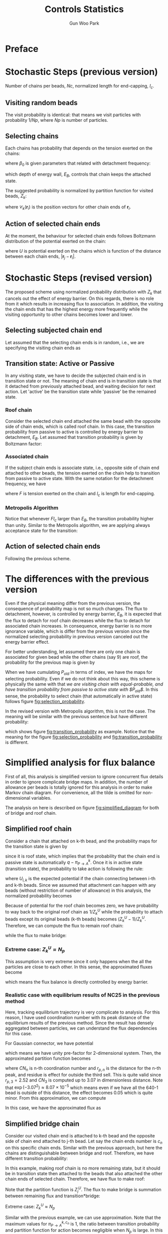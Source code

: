 
#+TITLE: Controls Statistics
#+AUTHOR: Gun Woo Park

* Preface

* Stochastic Steps (previous version)
Number of chains per beads, $Nc$, normalized length for end-capping, $l_c$.
** Visiting random beads
The visit probability is identical: that means we visit particles with probability $1/Np$, where $Np$ is number of particles. 

** Selecting chains
Each chains has probability that depends on the tension exerted on the chains:
\begin{equation}
P'(\mathbf{r}_i, \mathbf{r}_j) = \beta_0\exp\left((k_BT)^{-1}F(\mathbf{r}_i, \mathbf{r}_j)l_c\right),
\end{equation}
where $\beta_0$ is given parameters that related with detachment frequency:
\begin{equation}
\beta_0 = \Omega \exp(-E_B/k_BT),
\end{equation}
which depth of energy wall, $E_B$, controls that chain keeps the attached state.

The suggested probability is normalized by partition function for visited beads, $Z_k$:
\begin{equation}
Z_k = \sum_{i=1}^{N_{ce}}\beta_0\exp\left((k_BT)^{-1}F(\mathbf{r}_i, \mathbf{r}_{\mathscr{C}_k(\mathbf{r}_i)})l_c\right),
\end{equation}
where $\mathscr{C}_k(\mathbf{r}_i)$ is the position vectors for other chain ends of $\mathbf{r}_i$.


# Note that the barrier energy $E_B$ affect to $\beta_0$ which is canceled out since this is constant variables both of denominator and numerator. So, the normalized probability is NOT affected by the barrier energy.



** Action of selected chain ends
At the moment, the behaviour for selected chain ends follows Boltzmann distribution of the potential exerted on the chain:
\begin{equation}
p_k(\mathbf{r}_i, \mathbf{r}_j) = \exp\left(-(k_BT)^{-1}U(\mathbf{r}_i, \mathbf{r}_j)\right),
\end{equation}
where $U$ is potential exerted on the chains which is function of the distance between each chain ends, $|\mathbf{r}_j - \mathbf{r}_i|$.

* Stochastic Steps (revised version)
The proposed scheme using normalized probability distribution with $Z_k$ that cancels out the effect of energy barrier. On this regards, there is no role from it which results in increasing flux to association. In addition, the visiting the chain ends that has the highest energy more frequently while the visiting opportunity to other chains becomes lower and lower. 

** Selecting subjected chain end
Let assumed that the selecting chain ends is in random, i.e., we are specifying the visiting chain ends as 
\begin{equation}
P_{i,k} = \frac{1}{2*Nc*Np}.
\end{equation}
** Transition state: Active or Passive
In any visiting state, we have to decide the subjected chain end is in transition state or not. The meaning of chain end is in transition state is that it detached from previously attached bead, and waiting decision for next action. Let 'active' be the transition state while 'passive' be the remained state. 

*** Roof chain 
Consider the selected chain end attached the same bead with the opposite side of chain ends, which is called roof chain. In this case, the transition probability from passive to active is controlled by energy barrier to detachment, $E_B$. Let assumed that transition probability is given by Boltzmann factor:
\begin{equation}
\pi_{P\to A} \equiv \frac{\exp\left(-(k_BT)^{-1}E_B\right)}{\exp(0)} = \exp\left(-(k_BT)^{-1}E_B\right) (\equiv \tilde{\beta}_0)
\end{equation}

*** Associated chain
If the subject chain ends is associate state, i.e., opposite side of chain end attached to other beads, the tension exerted on the chain help to transition from passive to active state. With the same notation for the detachment frequency, we have
\begin{equation}
\pi_{P\to A} = \exp\left(-(k_BT)^{-1}\left(E_B - Fl_c\right)\right) (\equiv \tilde{\beta} = \tilde{\beta}_0\exp(Fl)),
\end{equation}
where $F$ is tension exerted on the chain and $l_c$ is length for end-capping.

*** Metropolis Algorithm
Notice that whenever $Fl_c$ larger than $E_B$, the transition probability higher than unity. Similar to the Metropolis algorithm, we are applying always acceptance state for the transition:
\begin{equation}
\pi_{P\to A} = \left\{ \begin{array}{cc} \exp\left(-(k_BT)^{-1}\left(E_B - Fl_c\right)\right), & E_B > Fl_c \\
1, & \textrm{otherwise} \end{array}\right.
\end{equation}
** Action of selected chain ends
Following the previous scheme.

* The differences with the previous version 
Even if the physical meaning differ from the previous version, the consequence of probability map is not so much changes. The flux to detachment, however, is controlled by energy barrier, $E_B$, it is expected that the flux to detach for roof chain decreases while the flux to detach for associated chain increases. In consequence, energy barrier is no more ignorance variable, which is differ from the previous version since the normalized selecting probability in previous version canceled out the energy barrier effect. 

For better understanding, let assumed there are only one chain is associated for given bead while the other chains (say 9) are roof, the probability for the previous map is given by
\begin{equation}
P_{old, i(association)} = \frac{\exp(Fl_c)}{9 + \exp(Fl_c)}.
\end{equation}
When we have cumulating $P_{old}$ in terms of index, we have the maps for selecting probability. 
Even if we do not think about this way, this scheme is physically the same with that /we are visiting chain with equal-probable, and have transition probability from passive to active state with $P_{old}$/. In this sense, the probability to select chain (that automatically in active state) follows figure [[fig:selection_probability]].

In the revised version with Metropolis algorithm, this is not the case. The meaning will be similar with the previous sentence but have different probability:
\begin{equation}
P_{i(association)} = \pi_{P\to A},
\end{equation}
which shows figure [[fig:transition_probability]] as example. Notice that the meaning for the figure [[fig:selection_probability]] and [[fig:transition_probability]] is different.

* Simplified analysis for flux balance
First of all, this analysis is simplified version to ignore concurrent flux details in order to ignore complicate bridge maps. In addition, the number of allowance per beads is totally ignored for this analysis in order to make Markov chain diagram. For convenience, all the tilde is omitted for non-dimensional variables.

The analysis on here is described on figure [[fig:simplified_diagram]] for both of bridge and roof chain.

** Simplified roof chain
# Let assumed that there is $N_p$ beads and all the chains in the beads are /roof state/. 
Consider a chain that attached on k-th bead, and the probability maps for the transition state is given by
\begin{equation}
\pi^{k}_{P\to A} = \exp(-E_B),
\end{equation}
since it is roof state, which implies that the probability that the chain end is passive state is automatically $q - \pi^{k}_{P\to A}$.
Once it is in active state (transition state), the probability to take action is following the rule:
\begin{equation}
P'_{i,k} = \exp(-U_{i,k}),
\end{equation}
where $U_{i,k}$ is the expected potential if the chain connecting between i-th and k-th beads. Since we assumed that attachment can happen with any beads (without restriction of number of allowance) in this analysis, the normalized probability becomes
\begin{equation}
P_{i,k} = \frac{\exp(-U_{i,k})}{Z^{U}_{k}}\qquad\textrm{with }Z^{U}_{k} = \sum_{j=1}^{N_p}\exp(-U_{j,k}).
\end{equation}
Because of potential for the roof chain becomes zero, we have probability to way back to the original roof chain as $1/Z^{U}_{k}$ while the probability to attach beads except its original beads (k-th beads) becomes $(Z^{U}_k - 1)/Z^{U}_k$.
Therefore, we can compute the flux to remain roof chain:
\begin{align}
\pi_{roof \to roof} &= \left(1 - \pi^{k}_{P\to A}\right) + \pi^{k}_{P\to A}\cdot \frac{1}{Z^{U}_k}\\
&= 1 - \left(1 - \frac{1}{Z^{U}_k}\right)\exp(-E_B),
\end{align}
while the flux to make bridge:
\begin{align}
\pi_{roof \to bridge} &=\pi^{k}_{P\to A}\cdot\frac{Z^{U}_k -1}{Z^{U}_k}\\
&= \frac{Z^{U}_k -1}{Z^{U}_k}\exp(-E_B).
\end{align}

*** Extreme case: $Z^{U}_k \approx N_p$
This assumption is very extreme since it only happens when the all the particles are close to each other. In this sense, the approximated fluxes become
\begin{align}
\pi_{roof\to roof}&\approx 1 - \exp(-E_B) \\
\pi_{roof\to bridge} &\approx \exp(-E_B),
\end{align}
which means the flux balance is directly controlled by energy barrier.

*** Realistic case with equilibrium results of NC25 in the previous method
Here, tracking equilibrium trajectory is very complicate to analysis. For this reason, I have used coordination number with its peak distance of the equilibrium results of the previous method. Since the result has densely aggregated between particles, we can understand the flux dependencies for this case.

For Gaussian connector, we have potential
\begin{equation}
U(\mathbf{r}_i, \mathbf{r}_j) = \frac{N_D}{2}\mathbf{r}^2_{ij},
\end{equation}
which means we have unity pre-factor for 2-dimensional system. 
Then, the approximated partition function becomes
\begin{equation}
Z^{U}_{k} \approx 1 + CN_1\exp(-r_{p,1}^2) + CN_2\exp(-r_{p,2}^2) + CN_3\exp(-r_{p,3}^2) + residue(n>3),
\end{equation}
where $CN_n$ is n-th coordination number and $r_{p,n}$ is the distance for the n-th peak, and residue is effect for outside the third sell. This is quite valid since $r_{p,3} =  2.52$ and $CN_3$ is computed up to 3.07 in dimensionless distance. Note that $\exp(-3.07^2) \approx 8.07\times 10^{-5}$ which means even if we have all the 640-1 bead is outside of this distance, the effect becomes 0.05 which is quite minor. From this approximation, we can compute
\begin{equation}
Z^{U}_{k} \approx 1+ 4.33\exp(-0.94^2) + 5.65\exp(-1.67^2) + 5.33\exp(-2.52^2) \approx 3.14.
\end{equation}
In this case, we have the approximated flux as
\begin{align}
\pi_{roof\to roof} &\approx 1 - \left(1 - \frac{1}{3.14}\right)\exp(-E_B) = 1 - 0.68\exp(-E_B),\\
\pi_{roof\to bridge} &\approx 0.68\exp(-E_B).
\end{align}



** Simplified bridge chain
# Let assumed that the all chains are roof state except the only one chain is bridge between j-th and k-th beads.Let 
Consider our visited chain end is attached to k-th bead and the opposite side of chain end attached to j-th bead. Let say the chain ends number is $c_n$ on this specific chain ends. Similar with the previous approach, but here the chains are distinguishable between bridge and roof. Therefore, we have different transition probability:
\begin{equation}
\pi^{k,c_n}_{P\to A} = \min\left\{1, \exp(F_{j,k}l - E_B)\right\}.
\end{equation}
In this example, making roof chain is no more remaining state, but it should be in transition state then attached to the beads that also attached the other chain ends of selected chain. Therefore, we have flux to make roof:
\begin{align}
\pi_{bridge\to roof} &= \pi^{k,c_n}_{P \to A}\cdot \frac{1}{Z^{U}_{j}}\\
&=\min\left\{1, \exp(F_{j,k}l - E_B)\right\}\frac{1}{Z^{U}_j}.
\end{align}
Note that the partition function is $Z^{U}_j$.
The flux to make bridge is summation between remaining flux and transition*bridge:
\begin{align}
\pi_{bridge\to bridge} &= \left(1 - \pi^{k,c_n}_{P\to A}\right) + \pi^{k, c_n}_{P
\to A}\cdot \frac{Z^{U}_j -1}{Z^{U}_j}\\
&= 1 - \left(1 - \frac{Z^{U}_j - 1}{Z^{U}_j}\right)\min\left\{\exp(F_{j,k}l - E_B)\right\}.
\end{align}

# In this case, all the particles 
***** Extreme case: $Z^{U}_k \approx N_p$

Similar with the previous example, we can use approximation. Note that the maximum values for $\pi^{k,c_n}_{P\to A}$ is 1, the ratio between transition probability and partition function for action becomes negligible when $N_p$ is large. In this sense, we have fluxes:
\begin{align}
\pi_{bridge\to roof} &\approx 0 \\
\pi_{bridge\to bridge} &\approx 1,
\end{align}
which means it tends to association whenever bridge chain happens.

***** Realistic case with equilibrium results of NC25 in the previous method
Again, we are using $Z^{U}_j\approx 3.14$ since the coordination number is computed by RDF that is already averaged value. In averaged manner, here we assumed that $Z^{U}_j \approx Z^{U}_k$. With this assumption, we have fluxes:
\begin{align}
\pi_{bridge\to roof} &\approx 0.318\min\left\{1, \exp(F_{j,k}l - E_B)\right\}\\
\pi_{bridge\to bridge} &\approx 1 - 0.318\min\left\{1, \exp(F_{j,k}l - E_B)\right\}.
\end{align}
So the prefactor 0.318 controls the flux balance between roof and bridge from chains in bridge state. 

** Combining two examples
First of all, it would be notice that the previous analysis is removed the restrictions of number of allowance in order to remove historical dependence (non-Markovian behaviour). In my point of view, if the number of allowance has real effect rather than accelerator or stabilizer, then the stochastic step is in cage state, which might be wrong. From previous analysis for flux balance, *we can expect that it is possible to transition /roof to bridge/, but it is very rare and almost impossible to transition /bridge to roof/*. This can be understood in the way that /roof to bridge/ is controlled by introduced energy barrier $E_B$, but once we overcome this energy barrier - with high number of stochastic trials -, the way back to roof state is relatively small if we compare it with way to make bridge. In addition, the used values for this results have lowerly aggregated, that means the value 3.14 becomes larger when we have data with new results. In this sense, the prefactor for bridge 0.318 can be regarded as higher value than the reality which means the probability to becomes roof is more difficult in comparison with the probability to bridge. 

The energy barrier seems to works both of chains in roof state and bridge state, but effect is minor at this moment since the flux are highly controlled by the averaged partition function for potential. *It strongly suggested that the probability for taking action is /under-estimated/*, which means $\exp(-U_{i,j})$ is not enough for the determination of attachment.


# from roof state to bridge state is controlled by energy barrier. However, once we have probability that allow bridge, the way back from bridge status to roof status is very rare (approximately zero). This strongly suggested that the proposed kinetics should be re-builded rather than minor chain for transition probability.
# **** Connectivity Information

# First of all, the following description is related with generalization the transition probability matrix with newly developed scheme. However, the internal information change effect to the system, which means the it cannot be the independent probability that handling components-wise in the matrix form. At this moment, the basic approach will following the previously described manner with the existing stochastic method. Even if the following description will not applied at this moment, it is worth to develop transition probability that describe the whole information for association/dissociation kinetics. 

# Let $\mathscr{C}_{i,j}$ be the number of connections between i-th and j-th particles, the connectivity matrix is given by 
# \begin{equation}
# \mathbf{C} = \left[\mathscr{C}_{i, j}\right]\qquad i,\,j\in [1, N_p].
# \end{equation}
# Let $\pi_{i,j}$ be transition probability to connect between i-th and j-th particle:
# \begin{equation}
# \pi_{i,j} = \pi^{i}_{P\to A}P_{i,j},
# \end{equation}
# where $\pi^{i}_{P\to A}$ is transition probability from passive to active for i-th particle and $P_{i,j}$ is action probability between i-th and j-th particle.
# On this regards, we can define transition matrix
# \begin{equation}
# \boldsymbol{\Pi} = \left[\pi_{i,j}\right]\qquad i,\,j\in [1, N_p]
# \end{equation}





* Results of revised method
In conclusion, there is no significant from energy barrier to the flux balance between association and dissociation. The results are described on the figure [[fig:effect_energy_barrier]], which shows that three distinguishable regime: (i) initially decreasing, (ii) plateau region, and (iii) decreasing further. Increasing number of trial, however, reveals that the (iii) region is artificial and the number of associations in the (iii) will reach the values of plateau region (ii). This strongly suggested that if we have number of trials, we have just two regions: (i) initially decreasing and (ii) plateau region, which seems to be stationary state. The consequence of increasing number of trials is shown in [[fig:effect_energy_barrier_METROPOLIS]]. (For this aspect, we need for /important sampling/ technique to reduce computation time)

The reason that shows the plateau region is not easily understandable, but there is one way to compare based on the previous bridge flux. To make it clear, consider the chain is in roof state, then the energy barrier has role. However, with increasing number of stochastic trials, the number to make bridge is increasing. The importance is that the flux from bridge to roof. If we compute the balance between flux to bridge and flux to roof (from bridge state), the approximated solution shows
\begin{equation}
balance = \frac{\pi_{bridge\to roof}}{\pi_{bridge\to bridge}} = \frac{0.318\min\left\{1, \exp(Fl-E_B)\right\}}{1-0.318\min\left\{1, \exp(Fl-E_B)\right\}}.
\end{equation}
For given Fl with $\exp(Fl-E_B)$,
\begin{equation}
balance \approx \frac{0.318\exp(Fl)}{exp(E_B) - 0.318\exp(Fl)},
\end{equation}
note that the sign for $E_B$ is positive. Since $\exp(Fl)$ is constant, the given balance approximately exponential decay with respect to $E_B$, which means the effect with larger $E_B$ is quite minor in this balance.

# ** Reason for the poor statistics for the region (iii)
# This is due to the fact that Metropolis algorithm is NOT efficiency to go through the energy barrier. This is frequently happens in many Monte Carlo simulations. In this case, /important sampling/ is needed to have unbiased statistics. For better understand, see the flux analysis section.

# ** Reason for decreasing number of associations for the region (i)
# Based on our analysis for the flux, it can be understood that the 

# ** Explanations for the similar stationary values between energy barrier scheme and previously used methods
# In principle, the energy barrier is just way to determine it is active or not. Number of association is the consequence of balance between flux to attach to its originate bead and flux to attach to other bead, which is determined by 


* Figures
** Selection probability in the previous map
#+CAPTION: Example for the selection probability that there is only one associated chain exist while other 9 chains are in roof state.
#+NAME: fig:selection_probability
#+ATTR_HTML: :width 640px
[[file:controls_statistics/chain_selection_probability.png]]

** Transition probability in the revised version
#+CAPTION: Example for the transition probability that has only one association while other 9 chains are remained in roof state.
#+NAME: fig:transition_probability
#+ATTR_HTML: :width 640px
[[file:controls_statistics/transition_probability_revised.png]]

** Results with different energy barrier
#+CAPTION: Energy barrier effect to the statistics. The given data is extracted one time step where the initial position is given by equilibration without associations. The red dashed line refers the original scheme while blue symbols are energy barrier scheme.
#+NAME: fig:effect_energy_barrier
#+ATTR_HTML: :width 640px
[[file:controls_statistics/effect_energy_barrier.png]]

#+CAPTION: Recomputed roof and bridge with the previous figure
#+NAME: fig:effect_energy_barrier_METROPOLIS
#+ATTR_HTML: :width 640px
[[file:controls_statistics/poor_statistics_METROPOLIS.png]]


** Flux analysis when every chains are roof
#+CAPTION: Simplified diagram for flux analysis
#+NAME: fig:simplified_diagram
#+ATTR_HTML: :width 760px
[[file:controls_statistics/simplified_diagram.png]]

#+CAPTION: Balance between roof and bridge when there are 640 beads with all the chains are in roof state.
#+NAME: fig:balance_flux_loglog
#+ATTR_HTML: :width 640px
[[file:controls_statistics/ratio_flux_loglog.png]]


# # * Temp
# # \begin{equation}
# # \exp(-\tilde{E}_B)
# # \end{equation}
# # \begin{equation}
# # 1 - \exp(-\tilde{E}_B)
# # \end{equation}

# \begin{equation}
# Z_j = \sum_{i = 0 (\neq k)}^{N_p} \exp(-\tilde{U}_{i,j})
# \end{equation}

# \begin{equation}
# \frac{1}{Z_j}
# \end{equation}
# \begin{equation}
# \frac{Z_j -1}{Z_j}
# \end{equation}

# # \begin{equation}
# # 1-\exp(-\tilde{E}_B) + \exp(-\tilde{E}_B)\cdot\frac{1}{Z_k}
# # \end{equation}
# # \begin{equation}
# # \exp(-\tilde{E}_B)\cdot\frac{Z_k-1}{Z_k}
# # \end{equation}

# # \begin{equation}
# # \min\left\{1, \exp(\tilde{F}\tilde{l} - \tilde{E}_B)\right\}
# # \end{equation}

# # \begin{equation}
# # 1-\min\left\{1, \exp(\tilde{F}\tilde{l} - \tilde{E}_B)\right\}
# # \end{equation}

# \begin{equation}
# \exp(\tilde{F}\tilde{l} - \tilde{E}_B) \cdot \frac{1}{Z_j}
# \end{equation}

# \begin{equation}
# 1 - \exp(\tilde{F}\tilde{l} - \tilde{E}_B) + \exp(\tilde{F}\tilde{l} - \tilde{E}_B)\cdot \frac{Z_k - 1}{Z_j}
# \end{equation}
